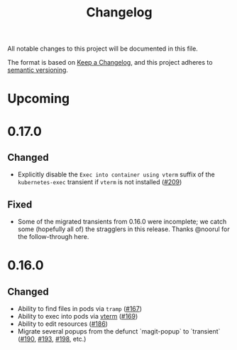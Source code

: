 #+TITLE: Changelog

All notable changes to this project will be documented in this file.

The format is based on [[https://keepachangelog.com/en/1.0.0/][Keep a Changelog]], and this project adheres to [[https://semver.org/spec/v2.0.0.html][semantic
versioning]].

* Upcoming

* 0.17.0
  
** Changed

   - Explicitly disable the =Exec into container using vterm= suffix of the
     =kubernetes-exec= transient if =vterm= is not installed ([[https://github.com/kubernetes-el/kubernetes-el/pull/209][#209]])
     
** Fixed

   - Some of the migrated transients from 0.16.0 were incomplete; we catch some
     (hopefully all of) the stragglers in this release. Thanks @noorul for the
     follow-through here.
   
* 0.16.0
  
** Changed

   - Ability to find files in pods via =tramp= ([[https://github.com/kubernetes-el/kubernetes-el/pull/167][#167]])
   - Ability to exec into pods via [[https://github.com/akermu/emacs-libvterm][vterm]] ([[https://github.com/kubernetes-el/kubernetes-el/pull/169][#169]])
   - Ability to edit resources ([[https://github.com/kubernetes-el/kubernetes-el/pull/186][#186]])
   - Migrate several popups from the defunct `magit-popup` to `transient` ([[https://github.com/kubernetes-el/kubernetes-el/pull/190][#190]],
     [[https://github.com/kubernetes-el/kubernetes-el/pull/193][#193]], [[https://github.com/kubernetes-el/kubernetes-el/pull/198][#198]], etc.)
